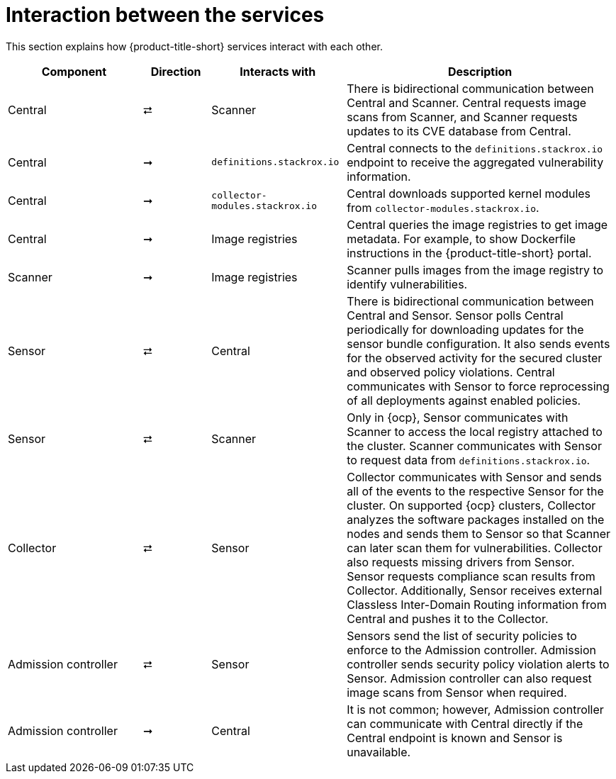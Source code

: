 // Module included in the following assemblies:
//
// * architecture/acs-architecture.adoc
:_mod-docs-content-type: CONCEPT
[id="acs-architecture-interaction-between-services_{context}"]
= Interaction between the services

This section explains how {product-title-short} services interact with each other.

[%header,cols="^.^2,^.^1,^.^2,4"]
|===

|Component |Direction |Interacts with |Description

|Central
|⮂
|Scanner
|There is bidirectional communication between Central and Scanner.
Central requests image scans from Scanner, and Scanner requests updates to its CVE database from Central.

|Central
|➞
|`definitions.stackrox.io`
|Central connects to the `definitions.stackrox.io` endpoint to receive the aggregated vulnerability information.

|Central
|➞
|`collector-modules.stackrox.io`
|Central downloads supported kernel modules from `collector-modules.stackrox.io`.

|Central
|➞
|Image registries
|Central queries the image registries to get image metadata.
For example, to show Dockerfile instructions in the {product-title-short} portal.

|Scanner
|➞
|Image registries
|Scanner pulls images from the image registry to identify vulnerabilities.

|Sensor
|⮂
|Central
|There is bidirectional communication between Central and Sensor.
Sensor polls Central periodically for downloading updates for the sensor bundle configuration.
It also sends events for the observed activity for the secured cluster and observed policy violations.
Central communicates with Sensor to force reprocessing of all deployments against enabled policies.

|Sensor
|⮂
|Scanner
|Only in {ocp}, Sensor communicates with Scanner to access the local registry attached to the cluster.
Scanner communicates with Sensor to request data from `definitions.stackrox.io`.

|Collector
|⮂
|Sensor
|Collector communicates with Sensor and sends all of the events to the respective Sensor for the cluster.
On supported {ocp} clusters, Collector analyzes the software packages installed on the nodes and sends them to Sensor so that Scanner can later scan them for vulnerabilities.
Collector also requests missing drivers from Sensor.
Sensor requests compliance scan results from Collector. Additionally, Sensor receives external Classless Inter-Domain Routing information from Central and pushes it to the Collector.

|Admission controller
|⮂
|Sensor
|Sensors send the list of security policies to enforce to the Admission controller.
Admission controller sends security policy violation alerts to Sensor.
Admission controller can also request image scans from Sensor when required.

|Admission controller
|➞
|Central
|It is not common; however, Admission controller can communicate with Central directly if the Central endpoint is known and Sensor is unavailable.

|===
